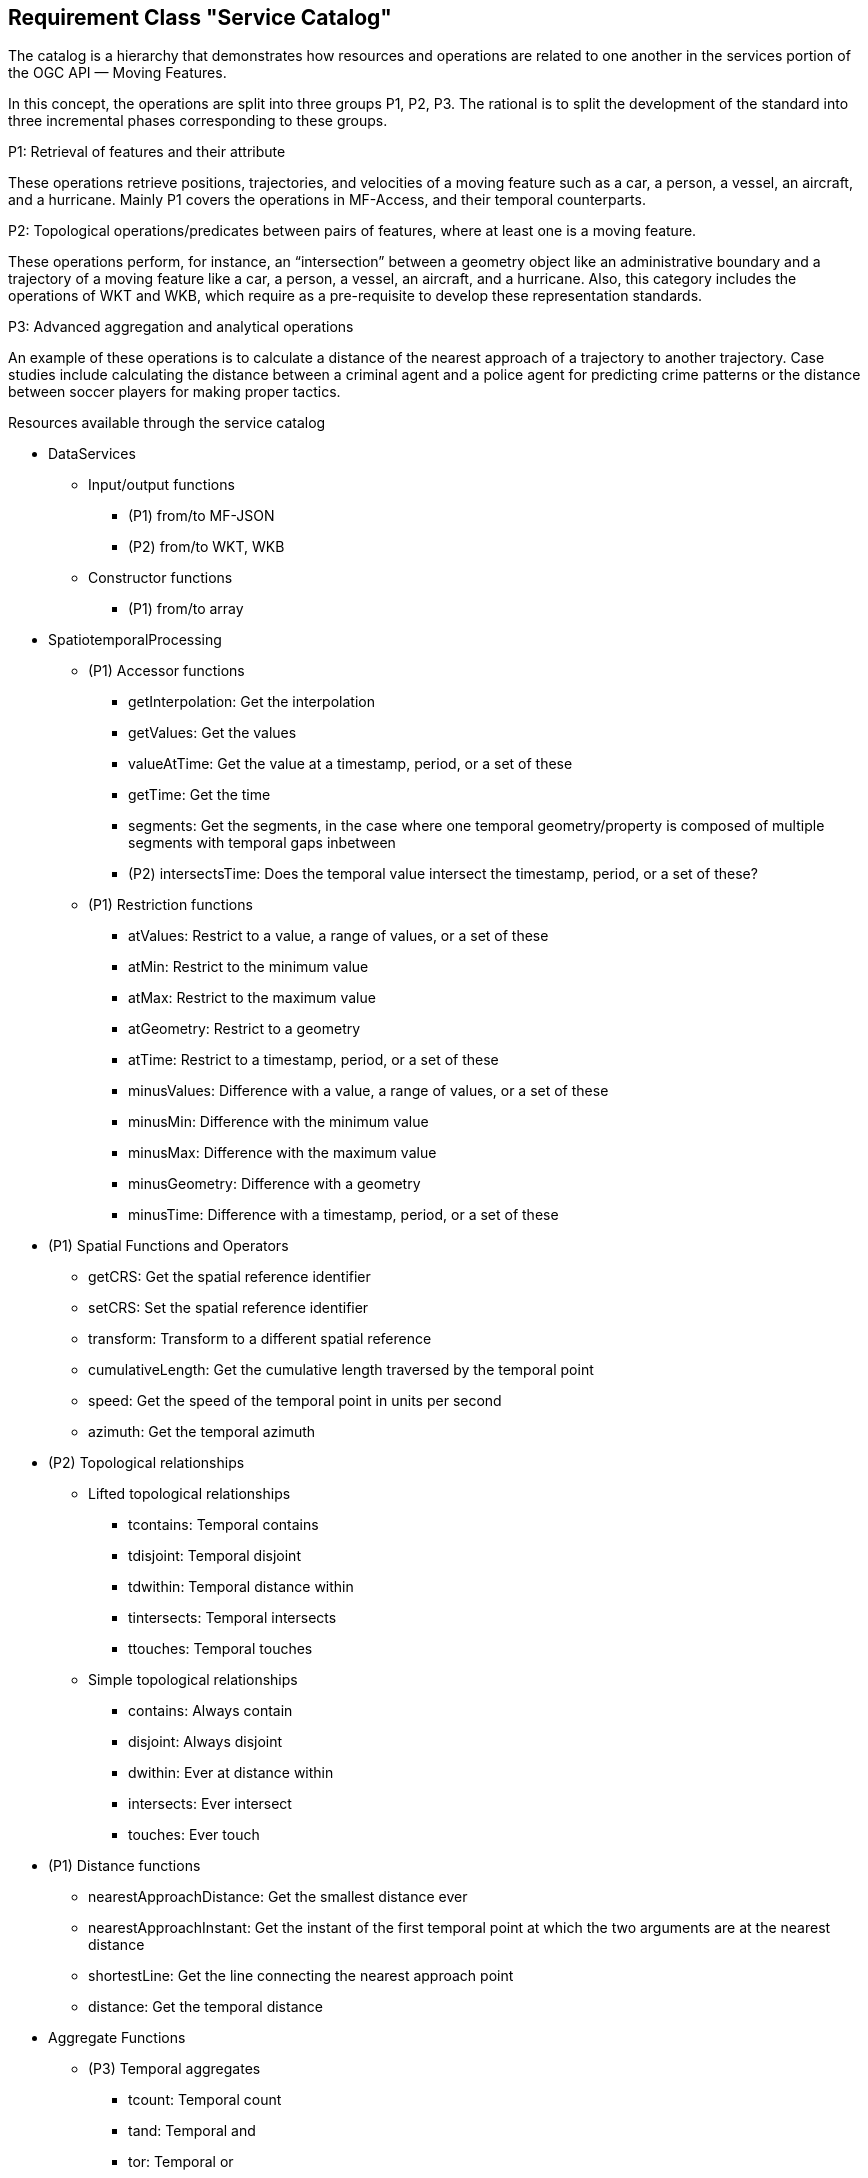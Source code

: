 [[resource-service-catalog]]
== Requirement Class "Service Catalog"
The catalog is a hierarchy that demonstrates how resources and operations are related to one another in the services portion of the OGC API — Moving Features.

In this concept, the operations are split into three groups P1, P2, P3. The rational is to split the development of the standard into three incremental phases corresponding to these groups. 

.P1: Retrieval of features and their attribute
These operations retrieve positions, trajectories, and velocities of a moving feature such as a car, a person, a vessel, an aircraft, and a hurricane. Mainly P1 covers the operations in MF-Access, and their temporal counterparts.   

.P2: Topological operations/predicates between pairs of features, where at least one is a moving feature.
These operations perform, for instance, an “intersection” between a geometry object like an administrative boundary and a trajectory of a moving feature like a car, a person, a vessel, an aircraft, and a hurricane. Also, this category includes the operations of WKT and WKB, which require as a pre-requisite to develop these representation standards.

.P3: Advanced aggregation and analytical operations
An example of these operations is to calculate a distance of the nearest approach of a
trajectory to another trajectory. Case studies include calculating the distance between
a criminal agent and a police agent for predicting crime patterns or the distance
between soccer players for making proper tactics.

.Resources available through the service catalog
* DataServices
** Input/output functions 
*** (P1) from/to MF-JSON
*** (P2) from/to WKT, WKB
** Constructor functions
*** (P1) from/to array
* SpatiotemporalProcessing
** (P1) Accessor functions
*** getInterpolation: Get the interpolation
*** getValues: Get the values
*** valueAtTime: Get the value at a timestamp, period, or a set of these
*** getTime: Get the time
*** segments: Get the segments, in the case where one temporal geometry/property is composed of multiple segments with temporal gaps inbetween
*** (P2) intersectsTime: Does the temporal value intersect the timestamp, period, or a set of these?
** (P1) Restriction functions	
*** atValues: Restrict to a value, a range of values, or a set of these
*** atMin: Restrict to the minimum value
*** atMax: Restrict to the maximum value
*** atGeometry: Restrict to a geometry
*** atTime: Restrict to a timestamp, period, or a set of these
*** minusValues: Difference with a value, a range of values, or a set of these
*** minusMin: Difference with the minimum value
*** minusMax: Difference with the maximum value
*** minusGeometry: Difference with a geometry
*** minusTime: Difference with a timestamp, period, or a set of these
* (P1) Spatial Functions and Operators
*** getCRS: Get the spatial reference identifier
*** setCRS: Set the spatial reference identifier
*** transform: Transform to a different spatial reference
*** cumulativeLength: Get the cumulative length traversed by the temporal point
*** speed: Get the speed of the temporal point in units per second
*** azimuth: Get the temporal azimuth
* (P2) Topological relationships
** Lifted  topological relationships 
*** tcontains: Temporal contains
*** tdisjoint: Temporal disjoint
*** tdwithin: Temporal distance within
*** tintersects: Temporal intersects
*** ttouches: Temporal touches
** Simple topological relationships
*** contains: Always contain
*** disjoint: Always disjoint
*** dwithin: Ever at distance within
*** intersects: Ever intersect
*** touches: Ever touch
* (P1) Distance functions
*** nearestApproachDistance: Get the smallest distance ever
*** nearestApproachInstant: Get the instant of the first temporal point at which the two arguments are at the nearest distance
*** shortestLine: Get the line connecting the nearest approach point
*** distance: Get the temporal distance
* Aggregate Functions
** (P3) Temporal aggregates
*** tcount: Temporal count
*** tand: Temporal and
*** tor: Temporal or
*** tmin: Temporal minimum
*** tmax: Temporal maximum
*** tsum: Temporal sum
*** tavg: Temporal average
*** tcentroid: Temporal centroid
** Static aggregates
*** (P1) length: Get the length traversed by the temporal point
*** (P1) extent: Bounding box extent
*** (P3) twAvg: Get the time-weighted average


=== Resource Duration
==== Methods
. Issue a `GET` request on the `{root}/services/SpatiotemporalProcessing/Accessor/duration` path

==== Description

Return a time interval - without gaps - starting with the smallest timestamp till the largest time stamp during which the moving feature was defined.

==== Request parameters

* TemporalGeometry or TemporalProperty: given as literal in the request, as file, or as a query

Example:
`{root}/services/SpatiotemporalProcessing/Accessor/temporal_duration?{root}/collections/{collectionId} /items/{mFeatureId}/tgeometry /{tGeometryId}/{queryType}`

====  Error situations
General guidance on HTTP status codes and how they should be handled is provided in <<http-status-codes>>.
